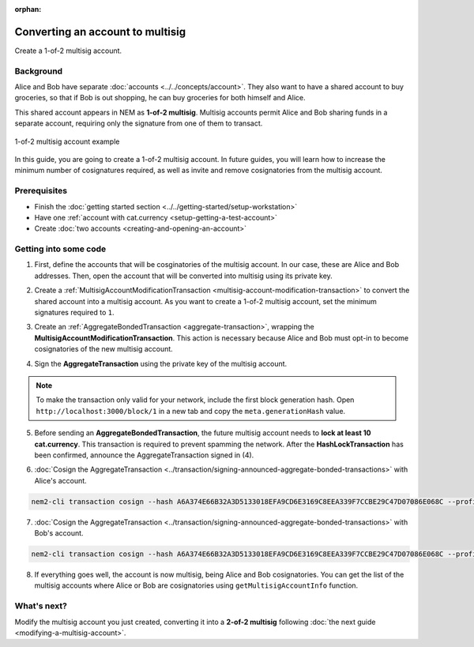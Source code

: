 :orphan:

.. post:: 16 Aug, 2018
    :category: Multisig Account
    :excerpt: 1
    :nocomments:


#################################
Converting an account to multisig
#################################

Create a 1-of-2 multisig account.

**********
Background
**********

Alice and Bob have separate :doc:`accounts <../../concepts/account>`. They also want to have a shared account to buy groceries, so that if Bob is out shopping, he can buy groceries for both himself and Alice.

This shared account appears in NEM as **1-of-2 multisig**. Multisig accounts permit Alice and Bob sharing funds in a separate account, requiring only the signature from one of them to transact.

.. figure:: ../../resources//images/examples/multisig-1-of-2.png
    :align: center
    :width: 350px

    1-of-2 multisig account example

In this guide, you are going to create a 1-of-2 multisig account. In future guides, you will learn how to increase the minimum number of cosignatures required, as well as invite and remove cosignatories from the multisig account.

*************
Prerequisites
*************

- Finish the :doc:`getting started section <../../getting-started/setup-workstation>`
- Have one :ref:`account with cat.currency <setup-getting-a-test-account>`
- Create :doc:`two accounts <creating-and-opening-an-account>`

**********************
Getting into some code
**********************

1. First, define the accounts that will be cosginatories of the multisig account. In our case, these are Alice and Bob addresses. Then, open the account that will be converted into multisig using its private key.

.. example-code::

    .. viewsource:: ../../resources/examples/typescript/account/ConvertingAnAccountToMultisig.ts
        :language: typescript
        :start-after:  /* start block 01 */
        :end-before: /* end block 01 */

2. Create a :ref:`MultisigAccountModificationTransaction <multisig-account-modification-transaction>`  to convert the shared account into a multisig account. As you want to create a 1-of-2 multisig account, set the minimum signatures required to ``1``.

.. example-code::

    .. viewsource:: ../../resources/examples/typescript/account/ConvertingAnAccountToMultisig.ts
        :language: typescript
        :start-after:  /* start block 02 */
        :end-before: /* end block 02 */

3. Create an :ref:`AggregateBondedTransaction <aggregate-transaction>`, wrapping the **MultisigAccountModificationTransaction**. This action is necessary because Alice and Bob must opt-in to become cosignatories of the new multisig account.

.. example-code::

    .. viewsource:: ../../resources/examples/typescript/account/ConvertingAnAccountToMultisig.ts
        :language: typescript
        :start-after:  /* start block 03 */
        :end-before: /* end block 03 */

4. Sign the **AggregateTransaction** using the private key of the multisig account.

.. note:: To make the transaction only valid for your network, include the first block generation hash. Open ``http://localhost:3000/block/1`` in a new tab and copy the ``meta.generationHash`` value.

.. example-code::

    .. viewsource:: ../../resources/examples/typescript/account/ConvertingAnAccountToMultisig.ts
        :language: typescript
        :start-after:  /* start block 04 */
        :end-before: /* end block 04 */

5. Before sending an **AggregateBondedTransaction**, the future multisig account needs to **lock at least 10 cat.currency**. This transaction is required to prevent spamming the network. After the **HashLockTransaction** has been confirmed, announce the AggregateTransaction signed in (4).

.. example-code::

    .. viewsource:: ../../resources/examples/typescript/account/ConvertingAnAccountToMultisig.ts
        :language: typescript
        :start-after:  /* start block 05 */
        :end-before: /* end block 05 */

6. :doc:`Cosign the AggregateTransaction <../transaction/signing-announced-aggregate-bonded-transactions>` with Alice's account.

.. code-block:: bash

    nem2-cli transaction cosign --hash A6A374E66B32A3D5133018EFA9CD6E3169C8EEA339F7CCBE29C47D07086E068C --profile alice

7. :doc:`Cosign the AggregateTransaction <../transaction/signing-announced-aggregate-bonded-transactions>` with Bob's account.

.. code-block:: bash

    nem2-cli transaction cosign --hash A6A374E66B32A3D5133018EFA9CD6E3169C8EEA339F7CCBE29C47D07086E068C --profile bob

.. _guide-get-multisig-account-info:

8. If everything goes well, the account is now multisig, being Alice and Bob cosignatories. You can get the list of the multisig accounts where Alice or Bob are cosignatories using ``getMultisigAccountInfo`` function.

.. example-code::

    .. viewsource:: ../../resources/examples/typescript/account/GettingMultisigAccountCosignatories.ts
        :language: typescript
        :start-after:  /* start block 01 */
        :end-before: /* end block 01 */

    .. viewsource:: ../../resources/examples/javascript/account/GettingMultisigAccountCosignatories.js
        :language: javascript
        :start-after:  /* start block 01 */
        :end-before: /* end block 01 */

************
What's next?
************

Modify the multisig account you just created, converting it into a **2-of-2 multisig** following :doc:`the next guide <modifying-a-multisig-account>`.
